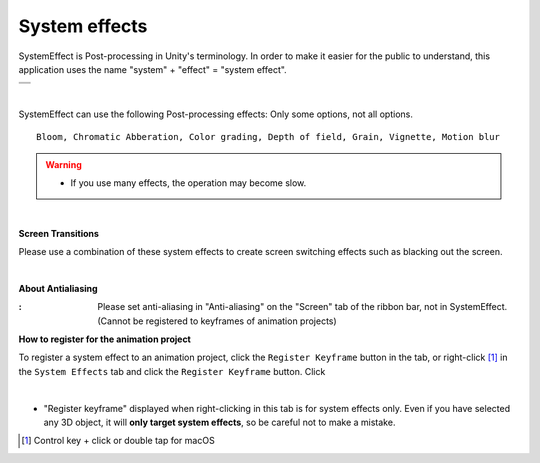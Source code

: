 .. index:: SystemEffect (object manipulation)

#####################################
System effects
#####################################


SystemEffect is Post-processing in Unity's terminology. In order to make it easier for the public to understand, this application uses the name "system" + "effect" = "system effect".



.. |syseff1| image:: ../img/screen_ribbon_syseff1.png
.. |syseff2| image:: ../img/screen_ribbon_syseff2.png

.. csv-table::

    |syseff1|
    |syseff2|

|

SystemEffect can use the following Post-processing effects: Only some options, not all options.

::

    Bloom, Chromatic Abberation, Color grading, Depth of field, Grain, Vignette, Motion blur

.. warning::
    * If you use many effects, the operation may become slow.

|

.. |antialias| image:: ../img/operation_syseff_1.png

.. index:: screen transitions

**Screen Transitions**

Please use a combination of these system effects to create screen switching effects such as blacking out the screen.

|

.. index:: antialiasing

**About Antialiasing**

:|antialias|:
    Please set anti-aliasing in "Anti-aliasing" on the "Screen" tab of the ribbon bar, not in SystemEffect. (Cannot be registered to keyframes of animation projects)


**How to register for the animation project**

To register a system effect to an animation project, click the ``Register Keyframe`` button in the tab, or right-click [1]_ in the ``System Effects`` tab and click the ``Register Keyframe`` button. Click

.. image:: ../img/screen_ribbon_animation_keyframe2.png
    :align: center

|

* "Register keyframe" displayed when right-clicking in this tab is for system effects only. Even if you have selected any 3D object, it will **only target system effects**, so be careful not to make a mistake.

.. [1] Control key + click or double tap for macOS